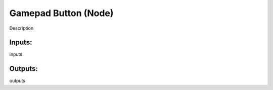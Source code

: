 Gamepad Button (Node)
===========================================

Description

Inputs:
-------

inputs

Outputs:
--------

outputs
